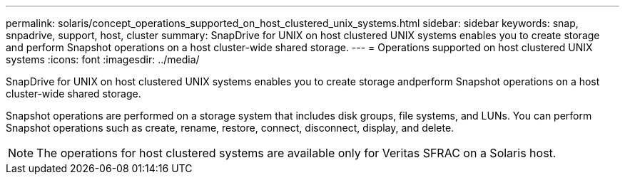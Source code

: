 ---
permalink: solaris/concept_operations_supported_on_host_clustered_unix_systems.html
sidebar: sidebar
keywords: snap, snpadrive, support, host, cluster
summary: SnapDrive for UNIX on host clustered UNIX systems enables you to create storage and perform Snapshot operations on a host cluster-wide shared storage.
---
= Operations supported on host clustered UNIX systems
:icons: font
:imagesdir: ../media/

[.lead]
SnapDrive for UNIX on host clustered UNIX systems enables you to create storage andperform Snapshot operations on a host cluster-wide shared storage.

Snapshot operations are performed on a storage system that includes disk groups, file systems, and LUNs. You can perform Snapshot operations such as create, rename, restore, connect, disconnect, display, and delete.

NOTE: The operations for host clustered systems are available only for Veritas SFRAC on a Solaris host.
